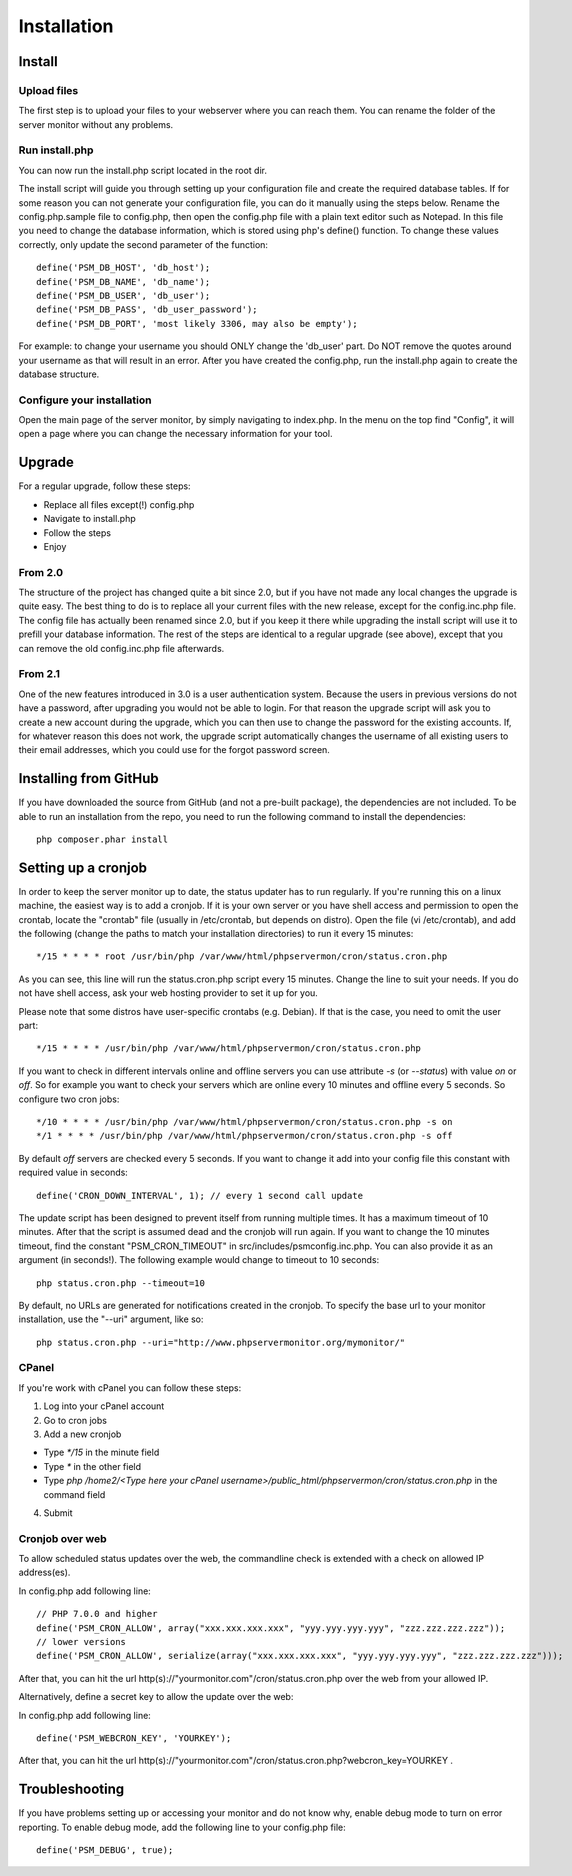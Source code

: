 .. _install:

Installation
============

Install
+++++++

Upload files
------------

The first step is to upload your files to your webserver where you can reach them.
You can rename the folder of the server monitor without any problems.

Run install.php
---------------

You can now run the install.php script located in the root dir.

The install script will guide you through setting up your configuration file and create the required database tables.
If for some reason you can not generate your configuration file, you can do it manually using the steps below.
Rename the config.php.sample file to config.php, then open the config.php file with a plain text editor such as Notepad.
In this file you need to change the database information, which is stored using php's define() function.
To change these values correctly, only update the second parameter of the function::

     define('PSM_DB_HOST', 'db_host');
     define('PSM_DB_NAME', 'db_name');
     define('PSM_DB_USER', 'db_user');
     define('PSM_DB_PASS', 'db_user_password');
     define('PSM_DB_PORT', 'most likely 3306, may also be empty');

For example: to change your username you should ONLY change the 'db\_user' part.
Do NOT remove the quotes around your username as that will result in an error.
After you have created the config.php, run the install.php again to create the database structure.

Configure your installation
---------------------------

Open the main page of the server monitor, by simply navigating to index.php. In the menu on the top find "Config",
it will open a page where you can change the necessary information for your tool.


Upgrade
+++++++

For a regular upgrade, follow these steps:

* Replace all files except(!) config.php
* Navigate to install.php
* Follow the steps
* Enjoy

From 2.0
--------

The structure of the project has changed quite a bit since 2.0, but if you have not made any local changes the upgrade is quite easy.
The best thing to do is to replace all your current files with the new release, except for the config.inc.php file.
The config file has actually been renamed since 2.0, but if you keep it there while upgrading the install script will use it to prefill your database information.
The rest of the steps are identical to a regular upgrade (see above), except that you can remove the old config.inc.php file afterwards.

From 2.1
--------

One of the new features introduced in 3.0 is a user authentication system. Because the users in previous versions do not have a password, after upgrading you would not be able to login.
For that reason the upgrade script will ask you to create a new account during the upgrade, which you can then use to change the password for the existing accounts.
If, for whatever reason this does not work, the upgrade script automatically changes the username of all existing users to their email addresses, which you could use for the forgot password screen.


Installing from GitHub
++++++++++++++++++++++
If you have downloaded the source from GitHub (and not a pre-built package), the dependencies are not included.
To be able to run an installation from the repo, you need to run the following command to install the dependencies::

     php composer.phar install


Setting up a cronjob
++++++++++++++++++++

In order to keep the server monitor up to date, the status updater has to run regularly.
If you're running this on a linux machine, the easiest way is to add a cronjob.
If it is your own server or you have shell access and permission to open the crontab, locate the "crontab" file
(usually in /etc/crontab, but depends on distro). Open the file (vi /etc/crontab), and add the following
(change the paths to match your installation directories) to run it every 15 minutes::

     */15 * * * * root /usr/bin/php /var/www/html/phpservermon/cron/status.cron.php

As you can see, this line will run the status.cron.php script every 15 minutes. Change the line to suit your needs.
If you do not have shell access, ask your web hosting provider to set it up for you.

Please note that some distros have user-specific crontabs (e.g. Debian). If that is the case, you need to omit the user part::

     */15 * * * * /usr/bin/php /var/www/html/phpservermon/cron/status.cron.php

If you want to check in different intervals online and offline servers you can use attribute `-s` (or `--status`) with value `on` or `off`.
So for example you want to check your servers which are online every 10 minutes and offline every 5 seconds. So configure two cron jobs::

     */10 * * * * /usr/bin/php /var/www/html/phpservermon/cron/status.cron.php -s on
     */1 * * * * /usr/bin/php /var/www/html/phpservermon/cron/status.cron.php -s off

By default `off` servers are checked every 5 seconds. If you want to change it add into your config file this constant with required value in seconds::

	define('CRON_DOWN_INTERVAL', 1); // every 1 second call update

The update script has been designed to prevent itself from running multiple times. It has a maximum timeout of 10 minutes.
After that the script is assumed dead and the cronjob will run again.
If you want to change the 10 minutes timeout, find the constant "PSM_CRON_TIMEOUT" in src/includes/psmconfig.inc.php.
You can also provide it as an argument (in seconds!). The following example would change to timeout to 10 seconds::

     php status.cron.php --timeout=10

By default, no URLs are generated for notifications created in the cronjob.
To specify the base url to your monitor installation, use the "--uri" argument, like so::

     php status.cron.php --uri="http://www.phpservermonitor.org/mymonitor/"

CPanel
-------

If you're work with cPanel you can follow these steps:

1. Log into your cPanel account

2. Go to cron jobs

3. Add a new cronjob

- Type `*/15` in the minute field

- Type `*` in the other field

- Type `php /home2/<Type here your cPanel username>/public_html/phpservermon/cron/status.cron.php` in the command field

4. Submit

Cronjob over web
----------------
To allow scheduled status updates over the web, the commandline check is extended with a check on allowed IP address(es). 

In config.php add following line::

     // PHP 7.0.0 and higher
     define('PSM_CRON_ALLOW', array("xxx.xxx.xxx.xxx", "yyy.yyy.yyy.yyy", "zzz.zzz.zzz.zzz"));
     // lower versions
     define('PSM_CRON_ALLOW', serialize(array("xxx.xxx.xxx.xxx", "yyy.yyy.yyy.yyy", "zzz.zzz.zzz.zzz")));

After that, you can hit the url http(s)://"yourmonitor.com"/cron/status.cron.php over the web from your allowed IP.

Alternatively, define a secret key to allow the update over the web:

In config.php add following line::

     define('PSM_WEBCRON_KEY', 'YOURKEY');

After that, you can hit the url http(s)://"yourmonitor.com"/cron/status.cron.php?webcron_key=YOURKEY .




Troubleshooting
+++++++++++++++

If you have problems setting up or accessing your monitor and do not know why, enable debug mode to turn on error reporting.
To enable debug mode, add the following line to your config.php file::

     define('PSM_DEBUG', true);

